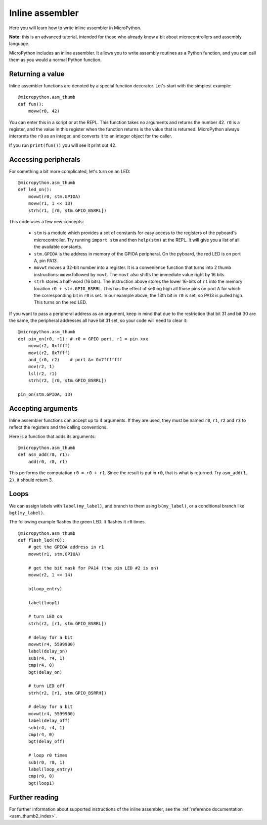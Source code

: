 .. _pyboard_tutorial_assembler:

Inline assembler
================

Here you will learn how to write inline assembler in MicroPython.

**Note**: this is an advanced tutorial, intended for those who already
know a bit about microcontrollers and assembly language.

MicroPython includes an inline assembler.  It allows you to write
assembly routines as a Python function, and you can call them as you would
a normal Python function.

Returning a value
-----------------

Inline assembler functions are denoted by a special function decorator.
Let's start with the simplest example::

    @micropython.asm_thumb
    def fun():
        movw(r0, 42)

You can enter this in a script or at the REPL.  This function takes no
arguments and returns the number 42.  ``r0`` is a register, and the value
in this register when the function returns is the value that is returned.
MicroPython always interprets the ``r0`` as an integer, and converts it to an
integer object for the caller.

If you run ``print(fun())`` you will see it print out 42.

Accessing peripherals
---------------------

For something a bit more complicated, let's turn on an LED::

    @micropython.asm_thumb
    def led_on():
        movwt(r0, stm.GPIOA)
        movw(r1, 1 << 13)
        strh(r1, [r0, stm.GPIO_BSRRL])

This code uses a few new concepts:

  - ``stm`` is a module which provides a set of constants for easy
    access to the registers of the pyboard's microcontroller.  Try
    running ``import stm`` and then ``help(stm)`` at the REPL.  It will
    give you a list of all the available constants.

  - ``stm.GPIOA`` is the address in memory of the GPIOA peripheral.
    On the pyboard, the red LED is on port A, pin PA13.

  - ``movwt`` moves a 32-bit number into a register.  It is a convenience
    function that turns into 2 thumb instructions: ``movw`` followed by ``movt``.
    The ``movt`` also shifts the immediate value right by 16 bits.

  - ``strh`` stores a half-word (16 bits).  The instruction above stores
    the lower 16-bits of ``r1`` into the memory location ``r0 + stm.GPIO_BSRRL``.
    This has the effect of setting high all those pins on port A for which
    the corresponding bit in ``r0`` is set.  In our example above, the 13th
    bit in ``r0`` is set, so PA13 is pulled high.  This turns on the red LED.

If you want to pass a peripheral address as an argument, keep in mind that due
to the restriction that bit 31 and bit 30 are the same, the peripheral addresses
all have bit 31 set, so your code will need to clear it::

    @micropython.asm_thumb
    def pin_on(r0, r1): # r0 = GPIO port, r1 = pin xxx
        movw(r2, 0xffff)
        movt(r2, 0x7fff)
        and_(r0, r2)    # port &= 0x7fffffff
        mov(r2, 1)
        lsl(r2, r1)
        strh(r2, [r0, stm.GPIO_BSRRL])

    pin_on(stm.GPIOA, 13)
    
Accepting arguments
-------------------

Inline assembler functions can accept up to 4 arguments.  If they are
used, they must be named ``r0``, ``r1``, ``r2`` and ``r3`` to reflect the registers
and the calling conventions.

Here is a function that adds its arguments::

    @micropython.asm_thumb
    def asm_add(r0, r1):
        add(r0, r0, r1)

This performs the computation ``r0 = r0 + r1``.  Since the result is put
in ``r0``, that is what is returned.  Try ``asm_add(1, 2)``, it should return
3.

Loops
-----

We can assign labels with ``label(my_label)``, and branch to them using
``b(my_label)``, or a conditional branch like ``bgt(my_label)``.

The following example flashes the green LED.  It flashes it ``r0`` times. ::

    @micropython.asm_thumb
    def flash_led(r0):
        # get the GPIOA address in r1
        movwt(r1, stm.GPIOA)

        # get the bit mask for PA14 (the pin LED #2 is on)
        movw(r2, 1 << 14)

        b(loop_entry)

        label(loop1)

        # turn LED on
        strh(r2, [r1, stm.GPIO_BSRRL])

        # delay for a bit
        movwt(r4, 5599900)
        label(delay_on)
        sub(r4, r4, 1)
        cmp(r4, 0)
        bgt(delay_on)

        # turn LED off
        strh(r2, [r1, stm.GPIO_BSRRH])

        # delay for a bit
        movwt(r4, 5599900)
        label(delay_off)
        sub(r4, r4, 1)
        cmp(r4, 0)
        bgt(delay_off)

        # loop r0 times
        sub(r0, r0, 1)
        label(loop_entry)
        cmp(r0, 0)
        bgt(loop1)

Further reading
---------------

For further information about supported instructions of the inline assembler,
see the :ref:`reference documentation <asm_thumb2_index>`.
